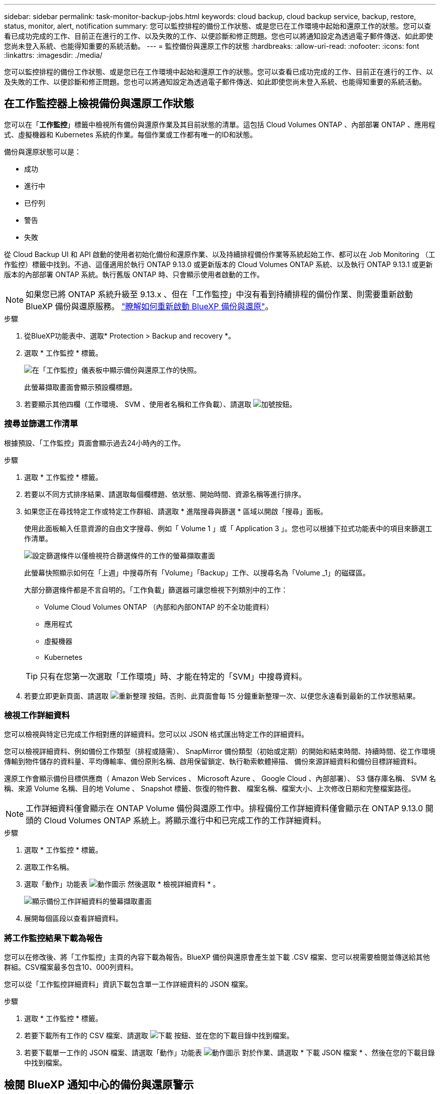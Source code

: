 ---
sidebar: sidebar 
permalink: task-monitor-backup-jobs.html 
keywords: cloud backup, cloud backup service, backup, restore, status, monitor, alert, notification 
summary: 您可以監控排程的備份工作狀態、或是您已在工作環境中起始和還原工作的狀態。您可以查看已成功完成的工作、目前正在進行的工作、以及失敗的工作、以便診斷和修正問題。您也可以將通知設定為透過電子郵件傳送、如此即使您尚未登入系統、也能得知重要的系統活動。 
---
= 監控備份與還原工作的狀態
:hardbreaks:
:allow-uri-read: 
:nofooter: 
:icons: font
:linkattrs: 
:imagesdir: ./media/


[role="lead"]
您可以監控排程的備份工作狀態、或是您已在工作環境中起始和還原工作的狀態。您可以查看已成功完成的工作、目前正在進行的工作、以及失敗的工作、以便診斷和修正問題。您也可以將通知設定為透過電子郵件傳送、如此即使您尚未登入系統、也能得知重要的系統活動。



== 在工作監控器上檢視備份與還原工作狀態

您可以在「*工作監控*」標籤中檢視所有備份與還原作業及其目前狀態的清單。這包括 Cloud Volumes ONTAP 、內部部署 ONTAP 、應用程式、虛擬機器和 Kubernetes 系統的作業。每個作業或工作都有唯一的ID和狀態。

備份與還原狀態可以是：

* 成功
* 進行中
* 已佇列
* 警告
* 失敗


從 Cloud Backup UI 和 API 啟動的使用者初始化備份和還原作業、以及持續排程備份作業等系統起始工作、都可以在 Job Monitoring （工作監控）標籤中找到。不過、這僅適用於執行 ONTAP 9.13.0 或更新版本的 Cloud Volumes ONTAP 系統、以及執行 ONTAP 9.13.1 或更新版本的內部部署 ONTAP 系統。執行舊版 ONTAP 時、只會顯示使用者啟動的工作。


NOTE: 如果您已將 ONTAP 系統升級至 9.13.x 、但在「工作監控」中沒有看到持續排程的備份作業、則需要重新啟動 BlueXP 備份與還原服務。 link:reference-restart-backup.html["瞭解如何重新啟動 BlueXP 備份與還原"]。

.步驟
. 從BlueXP功能表中、選取* Protection > Backup and recovery *。
. 選取 * 工作監控 * 標籤。
+
image:screenshot_backup_job_monitor.png["在「工作監控」儀表板中顯示備份與還原工作的快照。"]

+
此螢幕擷取畫面會顯示預設欄標題。

. 若要顯示其他四欄（工作環境、 SVM 、使用者名稱和工作負載）、請選取 image:button_plus_sign_round.png["加號按鈕"]。




=== 搜尋並篩選工作清單

根據預設、「工作監控」頁面會顯示過去24小時內的工作。

.步驟
. 選取 * 工作監控 * 標籤。
. 若要以不同方式排序結果、請選取每個欄標題、依狀態、開始時間、資源名稱等進行排序。
. 如果您正在尋找特定工作或特定工作群組、請選取 * 進階搜尋與篩選 * 區域以開啟「搜尋」面板。
+
使用此面板輸入任意資源的自由文字搜尋、例如「 Volume 1 」或「 Application 3 」。您也可以根據下拉式功能表中的項目來篩選工作清單。

+
image:screenshot_backup_job_monitor_filters.png["設定篩選條件以僅檢視符合篩選條件的工作的螢幕擷取畫面"]

+
此螢幕快照顯示如何在「上週」中搜尋所有「Volume」「Backup」工作、以搜尋名為「Volume _1」的磁碟區。

+
大部分篩選條件都是不言自明的。「工作負載」篩選器可讓您檢視下列類別中的工作：

+
** Volume Cloud Volumes ONTAP （內部和內部ONTAP 的不全功能資料）
** 應用程式
** 虛擬機器
** Kubernetes


+

TIP: 只有在您第一次選取「工作環境」時、才能在特定的「SVM」中搜尋資料。

. 若要立即更新頁面、請選取 image:button_refresh.png["重新整理"] 按鈕。否則、此頁面會每 15 分鐘重新整理一次、以便您永遠看到最新的工作狀態結果。




=== 檢視工作詳細資料

您可以檢視與特定已完成工作相對應的詳細資料。您可以以 JSON 格式匯出特定工作的詳細資料。

您可以檢視詳細資料、例如備份工作類型（排程或隨需）、 SnapMirror 備份類型（初始或定期）的開始和結束時間、持續時間、從工作環境傳輸到物件儲存的資料量、平均傳輸率、備份原則名稱、啟用保留鎖定、執行勒索軟體掃描、 備份來源詳細資料和備份目標詳細資料。

還原工作會顯示備份目標供應商（ Amazon Web Services 、 Microsoft Azure 、 Google Cloud 、內部部署）、 S3 儲存庫名稱、 SVM 名稱、來源 Volume 名稱、目的地 Volume 、 Snapshot 標籤、恢復的物件數、 檔案名稱、檔案大小、上次修改日期和完整檔案路徑。


NOTE: 工作詳細資料僅會顯示在 ONTAP Volume 備份與還原工作中。排程備份工作詳細資料僅會顯示在 ONTAP 9.13.0 開頭的 Cloud Volumes ONTAP 系統上。將顯示進行中和已完成工作的工作詳細資料。

.步驟
. 選取 * 工作監控 * 標籤。
. 選取工作名稱。
. 選取「動作」功能表 image:icon-action.png["動作圖示"] 然後選取 * 檢視詳細資料 * 。
+
image:screenshot_backup_job_monitor_details2.png["顯示備份工作詳細資料的螢幕擷取畫面"]

. 展開每個區段以查看詳細資料。




=== 將工作監控結果下載為報告

您可以在修改後、將「工作監控」主頁的內容下載為報告。BlueXP 備份與還原會產生並下載 .CSV 檔案、您可以視需要檢閱並傳送給其他群組。CSV檔案最多包含10、000列資料。

您可以從「工作監控詳細資料」資訊下載包含單一工作詳細資料的 JSON 檔案。

.步驟
. 選取 * 工作監控 * 標籤。
. 若要下載所有工作的 CSV 檔案、請選取 image:button_download.png["下載"] 按鈕、並在您的下載目錄中找到檔案。
. 若要下載單一工作的 JSON 檔案、請選取「動作」功能表 image:icon-action.png["動作圖示"] 對於作業、請選取 * 下載 JSON 檔案 * 、然後在您的下載目錄中找到檔案。




== 檢閱 BlueXP 通知中心的備份與還原警示

BlueXP 通知中心會追蹤您已啟動的備份和還原工作進度、以便您確認作業是否成功。

除了檢視 BlueXP 通知清單中的警示之外、您也可以設定 BlueXP 以電子郵件方式傳送通知作為警示、讓您即使未登入系統、也能得知重要的系統活動。 https://docs.netapp.com/us-en/bluexp-setup-admin/task-monitor-cm-operations.html["深入瞭解通知中心、以及如何傳送警示電子郵件以進行備份與還原工作"^]。

下列事件會觸發電子郵件警示：

[cols="3a,1d"]
|===
| 活動 | 嚴重性等級 


 a| 
臨機操作磁碟區備份失敗
| 錯誤 


 a| 
工作環境中的備份啟動失敗
| 關鍵 


 a| 
還原作業失敗
| 關鍵 


 a| 
在您的系統上偵測到可能的勒索軟體攻擊
| 關鍵 


 a| 
還原工作已完成、但有警告
| 警告 


 a| 
排程工作失敗
| 錯誤 
|===

NOTE: 從 Cloud Volumes ONTAP 9.13.0 開始、所有警示都會出現。對於具有 Cloud Volumes ONTAP 9.13.0 和內部部署 ONTAP 的系統、只會顯示與還原工作相關的警示、並顯示警告。

根據預設、 BlueXP 帳戶管理員會收到所有「重大」和「建議」警示的電子郵件。根據預設、所有其他使用者和收件者都會設定為不接收任何通知電子郵件。電子郵件可傳送給任何屬於您NetApp雲端帳戶一部分的BlueXP使用者、或傳送給任何其他需要注意備份與還原活動的收件者。

若要接收 BlueXP 備份與還原電子郵件警示、您必須選取通知嚴重性類型「重大」、「警告」和「錯誤」。

https://docs.netapp.com/us-en/bluexp-setup-admin/task-monitor-cm-operations.html["深入瞭解通知中心、以及如何傳送警示電子郵件以進行備份與還原工作"^]。

.步驟
. 選取 * 工作監控 * 標籤。
. 選取（image:icon_bell.png["通知鈴聲"]）。
. 檢閱通知。

